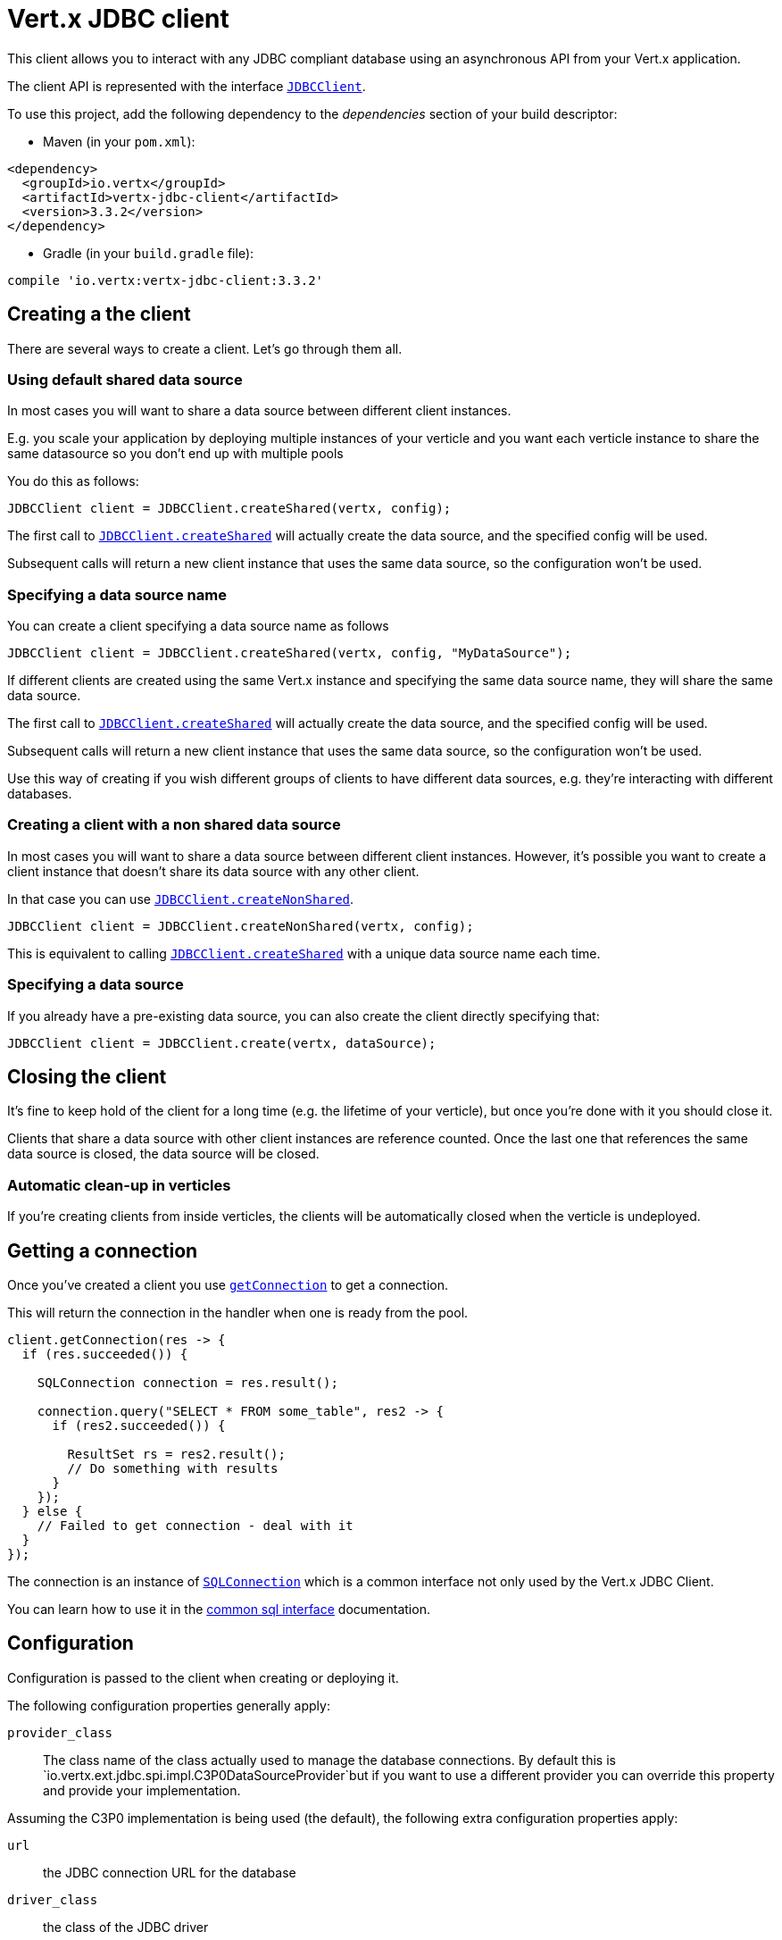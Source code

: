 = Vert.x JDBC client

This client allows you to interact with any JDBC compliant database using an asynchronous API from your Vert.x
application.

The client API is represented with the interface `link:../../apidocs/io/vertx/ext/jdbc/JDBCClient.html[JDBCClient]`.

To use this project, add the following dependency to the _dependencies_ section of your build descriptor:

* Maven (in your `pom.xml`):

[source,xml,subs="+attributes"]
----
<dependency>
  <groupId>io.vertx</groupId>
  <artifactId>vertx-jdbc-client</artifactId>
  <version>3.3.2</version>
</dependency>
----

* Gradle (in your `build.gradle` file):

[source,groovy,subs="+attributes"]
----
compile 'io.vertx:vertx-jdbc-client:3.3.2'
----

== Creating a the client

There are several ways to create a client. Let's go through them all.

=== Using default shared data source

In most cases you will want to share a data source between different client instances.

E.g. you scale your application by deploying multiple instances of your verticle and you want each verticle instance
to share the same datasource so you don't end up with multiple pools

You do this as follows:

[source,java]
----
JDBCClient client = JDBCClient.createShared(vertx, config);
----

The first call to `link:../../apidocs/io/vertx/ext/jdbc/JDBCClient.html#createShared-io.vertx.core.Vertx-io.vertx.core.json.JsonObject-[JDBCClient.createShared]`
will actually create the data source, and the specified config will be used.

Subsequent calls will return a new client instance that uses the same data source, so the configuration won't be used.

=== Specifying a data source name

You can create a client specifying a data source name as follows

[source,java]
----
JDBCClient client = JDBCClient.createShared(vertx, config, "MyDataSource");
----

If different clients are created using the same Vert.x instance and specifying the same data source name, they will
share the same data source.

The first call to `link:../../apidocs/io/vertx/ext/jdbc/JDBCClient.html#createShared-io.vertx.core.Vertx-io.vertx.core.json.JsonObject-[JDBCClient.createShared]`
will actually create the data source, and the specified config will be used.

Subsequent calls will return a new client instance that uses the same data source, so the configuration won't be used.

Use this way of creating if you wish different groups of clients to have different data sources, e.g. they're
interacting with different databases.

=== Creating a client with a non shared data source

In most cases you will want to share a data source between different client instances.
However, it's possible you want to create a client instance that doesn't share its data source with any other client.

In that case you can use `link:../../apidocs/io/vertx/ext/jdbc/JDBCClient.html#createNonShared-io.vertx.core.Vertx-io.vertx.core.json.JsonObject-[JDBCClient.createNonShared]`.

[source,java]
----
JDBCClient client = JDBCClient.createNonShared(vertx, config);
----

This is equivalent to calling `link:../../apidocs/io/vertx/ext/jdbc/JDBCClient.html#createShared-io.vertx.core.Vertx-io.vertx.core.json.JsonObject-java.lang.String-[JDBCClient.createShared]`
with a unique data source name each time.

=== Specifying a data source

If you already have a pre-existing data source, you can also create the client directly specifying that:

[source,java]
----
JDBCClient client = JDBCClient.create(vertx, dataSource);
----

== Closing the client

It's fine to keep hold of the client for a long time (e.g. the lifetime of your verticle), but once you're
done with it you should close it.

Clients that share a data source with other client instances are reference counted. Once the last one that references
the same data source is closed, the data source will be closed.

=== Automatic clean-up in verticles

If you're creating clients from inside verticles, the clients will be automatically closed when the verticle is undeployed.

== Getting a connection

Once you've created a client you use `link:../../apidocs/io/vertx/ext/jdbc/JDBCClient.html#getConnection-io.vertx.core.Handler-[getConnection]` to get
a connection.

This will return the connection in the handler when one is ready from the pool.

[source,java]
----
client.getConnection(res -> {
  if (res.succeeded()) {

    SQLConnection connection = res.result();

    connection.query("SELECT * FROM some_table", res2 -> {
      if (res2.succeeded()) {

        ResultSet rs = res2.result();
        // Do something with results
      }
    });
  } else {
    // Failed to get connection - deal with it
  }
});
----

The connection is an instance of `link:../../apidocs/io/vertx/ext/sql/SQLConnection.html[SQLConnection]` which is a common interface not only used by
the Vert.x JDBC Client.

You can learn how to use it in the http://vertx.io/docs/vertx-sql-common/java/[common sql interface] documentation.

== Configuration

Configuration is passed to the client when creating or deploying it.

The following configuration properties generally apply:

`provider_class`:: The class name of the class actually used to manage the database connections. By default this is
`io.vertx.ext.jdbc.spi.impl.C3P0DataSourceProvider`but if you want to use a different provider you can override
this property and provide your implementation.

Assuming the C3P0 implementation is being used (the default), the following extra configuration properties apply:

`url`:: the JDBC connection URL for the database
`driver_class`:: the class of the JDBC driver
`user`:: the username for the database
`password`:: the password for the database
`max_pool_size`:: the maximum number of connections to pool - default is `15`
`initial_pool_size`:: the number of connections to initialise the pool with - default is `3`
`min_pool_size`:: the minimum number of connections to pool
`max_statements`:: the maximum number of prepared statements to cache - default is `0`.
`max_statements_per_connection`:: the maximum number of prepared statements to cache per connection - default is `0`.
`max_idle_time`:: number of seconds after which an idle connection will be closed - default is `0` (never expire).

Other Connection Pool providers are:

* BoneCP
* Hikari

Similar to C3P0 they can be configured by passing the configuration values on the JSON config object. For the special
case where you do not want to deploy your app as a fat jar but run with a vert.x distribution, then it is recommented
to use BoneCP if you have no write permissions to add the JDBC driver to the vert.x lib directory and are passing it
using the `-cp` command line flag.

If you want to configure any other C3P0 properties, you can add a file `c3p0.properties` to the classpath.

Here's an example of configuring a service:

[source,java]
----
JsonObject config = new JsonObject()
  .put("url", "jdbc:hsqldb:mem:test?shutdown=true")
  .put("driver_class", "org.hsqldb.jdbcDriver")
  .put("max_pool_size", 30);

JDBCClient client = JDBCClient.createShared(vertx, config);
----

Hikari uses a different set of properties:

* `jdbcUrl` for the JDBC URL
* `driverClassName` for the JDBC driven class name
* `maximumPoolSize` for the pool size
* `username` for the login (`password` for the password)

Refer to the https://github.com/brettwooldridge/HikariCP#configuration-knobs-baby[Hikari documentation]
for further details. Also refer to the http://www.jolbox.com/configuration.html[BoneCP documentation]
to configure BoneCP.

== JDBC Drivers

If you are using the default `DataSourceProvider` (relying on c3p0), you would need to copy the JDBC driver class
in your _classpath_.

If your application is packaged as a _fat jar_, be sure to embed the jdbc driver. If your application is launched
with the `vertx` command line, copy the JDBC driver to `${VERTX_HOME}/lib`.

The behavior may be different when using a different connection pool.

== Data types

Due to the fact that Vert.x uses JSON as its standard message format there will be many limitations to the data types
accepted by the client. You will get out of the box the standard:

* null
* boolean
* number
* string

There is also an optimistic cast for temporal types (TIME, DATE, TIMESTAMP) and optionally disabled for UUID. UUIDs
are supported by many databases but not all. For example MySQL does not support it so the recommended way is to use
a VARCHAR(36) column. For other engines UUID optimistic casting can be enabled using the client config json as:

----
{ "UUIDCast": true }
----

When this config is present UUIDs will be handled as a native type.


== Use as OSGi bundle

Vert.x JDBC client can be used as an OSGi bundle. However notice that you would need to deploy all dependencies
first. Some connection pool requires the JDBC driver to be loaded from the classpath, and so cannot be packaged /
deployed as bundle.